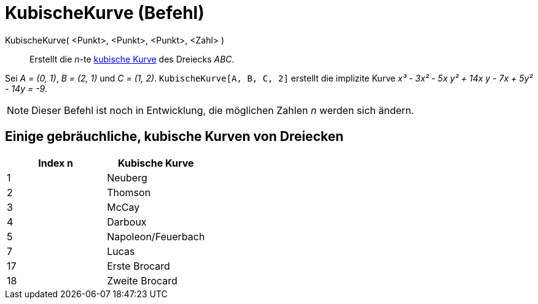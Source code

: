 = KubischeKurve (Befehl)
:page-en: commands/Cubic
ifdef::env-github[:imagesdir: /de/modules/ROOT/assets/images]

KubischeKurve( <Punkt>, <Punkt>, <Punkt>, <Zahl> )::
  Erstellt die _n_-te http://bernard.gibert.pagesperso-orange.fr/ctc.html[kubische Kurve] des Dreiecks _ABC_.

[EXAMPLE]
====

Sei _A = (0, 1)_, _B = (2, 1)_ und _C = (1, 2)_. `++KubischeKurve[A, B, C, 2]++` erstellt die implizite Kurve _x³ - 3x²
- 5x y² + 14x y - 7x + 5y² - 14y = -9_.

====

[NOTE]
====

Dieser Befehl ist noch in Entwicklung, die möglichen Zahlen _n_ werden sich ändern.

====

== Einige gebräuchliche, kubische Kurven von Dreiecken

[cols=",",options="header",]
|===
|Index n |Kubische Kurve
|1 |Neuberg
|2 |Thomson
|3 |McCay
|4 |Darboux
|5 |Napoleon/Feuerbach
|7 |Lucas
|17 |Erste Brocard
|18 |Zweite Brocard
|===
